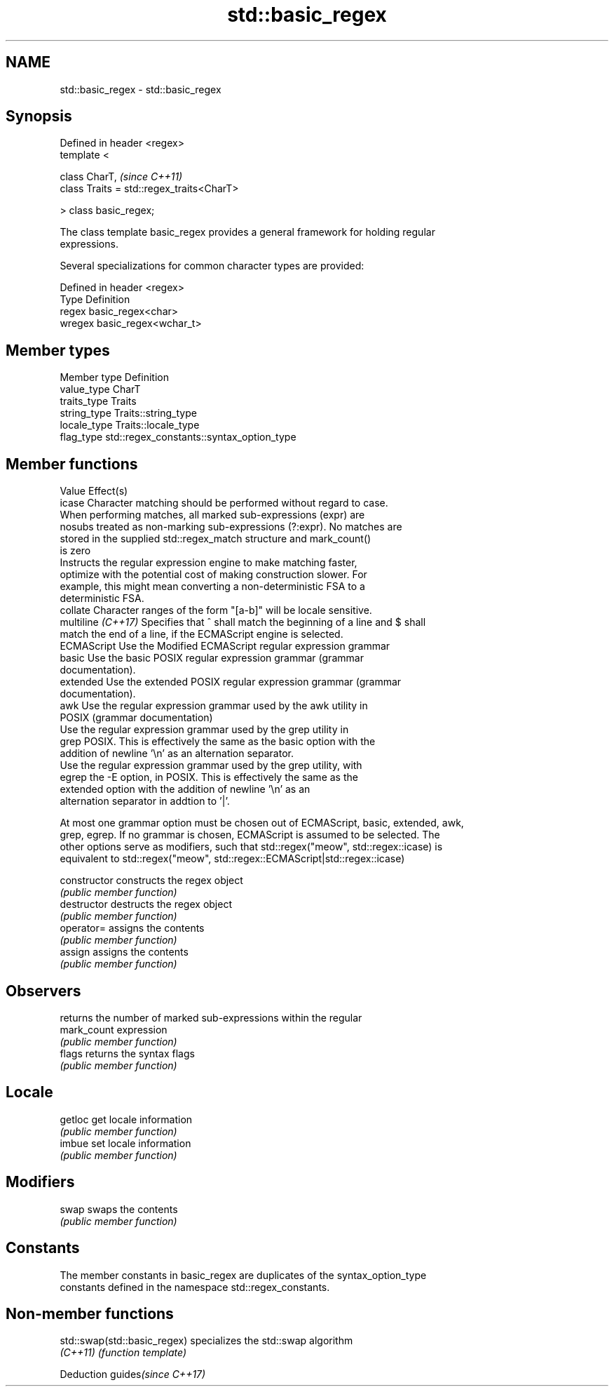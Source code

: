 .TH std::basic_regex 3 "2018.03.28" "http://cppreference.com" "C++ Standard Libary"
.SH NAME
std::basic_regex \- std::basic_regex

.SH Synopsis
   Defined in header <regex>
   template <

       class CharT,                             \fI(since C++11)\fP
       class Traits = std::regex_traits<CharT>

   > class basic_regex;

   The class template basic_regex provides a general framework for holding regular
   expressions.

   Several specializations for common character types are provided:

   Defined in header <regex>
   Type   Definition
   regex  basic_regex<char>
   wregex basic_regex<wchar_t>

.SH Member types

   Member type Definition
   value_type  CharT
   traits_type Traits
   string_type Traits::string_type
   locale_type Traits::locale_type
   flag_type   std::regex_constants::syntax_option_type

.SH Member functions

   Value             Effect(s)
   icase             Character matching should be performed without regard to case.
                     When performing matches, all marked sub-expressions (expr) are
   nosubs            treated as non-marking sub-expressions (?:expr). No matches are
                     stored in the supplied std::regex_match structure and mark_count()
                     is zero
                     Instructs the regular expression engine to make matching faster,
   optimize          with the potential cost of making construction slower. For
                     example, this might mean converting a non-deterministic FSA to a
                     deterministic FSA.
   collate           Character ranges of the form "[a-b]" will be locale sensitive.
   multiline \fI(C++17)\fP Specifies that ^ shall match the beginning of a line and $ shall
                     match the end of a line, if the ECMAScript engine is selected.
   ECMAScript        Use the Modified ECMAScript regular expression grammar
   basic             Use the basic POSIX regular expression grammar (grammar
                     documentation).
   extended          Use the extended POSIX regular expression grammar (grammar
                     documentation).
   awk               Use the regular expression grammar used by the awk utility in
                     POSIX (grammar documentation)
                     Use the regular expression grammar used by the grep utility in
   grep              POSIX. This is effectively the same as the basic option with the
                     addition of newline '\\n' as an alternation separator.
                     Use the regular expression grammar used by the grep utility, with
   egrep             the -E option, in POSIX. This is effectively the same as the
                     extended option with the addition of newline '\\n' as an
                     alternation separator in addtion to '|'.

   At most one grammar option must be chosen out of ECMAScript, basic, extended, awk,
   grep, egrep. If no grammar is chosen, ECMAScript is assumed to be selected. The
   other options serve as modifiers, such that std::regex("meow", std::regex::icase) is
   equivalent to std::regex("meow", std::regex::ECMAScript|std::regex::icase)

   constructor   constructs the regex object
                 \fI(public member function)\fP 
   destructor    destructs the regex object
                 \fI(public member function)\fP 
   operator=     assigns the contents
                 \fI(public member function)\fP 
   assign        assigns the contents
                 \fI(public member function)\fP 
.SH Observers
                 returns the number of marked sub-expressions within the regular
   mark_count    expression
                 \fI(public member function)\fP 
   flags         returns the syntax flags
                 \fI(public member function)\fP 
.SH Locale
   getloc        get locale information
                 \fI(public member function)\fP 
   imbue         set locale information
                 \fI(public member function)\fP 
.SH Modifiers
   swap          swaps the contents
                 \fI(public member function)\fP 
.SH Constants

   The member constants in basic_regex are duplicates of the syntax_option_type
   constants defined in the namespace std::regex_constants.

.SH Non-member functions

   std::swap(std::basic_regex) specializes the std::swap algorithm
   \fI(C++11)\fP                     \fI(function template)\fP 

   Deduction guides\fI(since C++17)\fP
